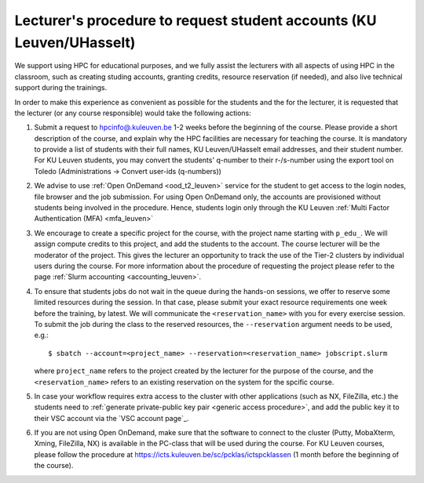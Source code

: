 .. _lecturer procedure leuven:

Lecturer's procedure to request student accounts (KU Leuven/UHasselt)
=====================================================================

We support using HPC for educational purposes, and we fully assist the lecturers
with all aspects of using HPC in the classroom, such as creating studing accounts,
granting credits, resource reservation (if needed), and also live technical support
during the trainings.

In order to make this experience as convenient as possible for the students and the
for the lecturer, it is requested that the lecturer (or any course responsible) would
take the following actions:

#. Submit a request to
   `hpcinfo@.kuleuven.be <mailto:hpcinfo@kuleuven.be?subject=Accounts%20requests%20for%20students%20attending%20the%20course>`_
   1-2 weeks before the beginning of the course.
   Please provide a short description of the course, and explain why the HPC
   facilities are necessary for teaching the course. It is mandatory to provide a list
   of students with their full names, KU Leuven/UHasselt email addresses, and their student number.
   For KU Leuven students, you may convert the students' q-number to their r-/s-number using the export
   tool on Toledo (Administrations -> Convert user-ids (q-numbers))
#. We advise to use :ref:`Open OnDemand <ood_t2_leuven>` service for the student to get access to the
   login nodes, file browser and the job submission. For using Open OnDemand only, the accounts
   are provisioned without students being involved in the procedure. Hence, students login only 
   through the KU Leuven :ref:`Multi Factor Authentication (MFA) <mfa_leuven>`
#. We encourage to create a specific project for the course, with the project name starting with
   ``p_edu_``. We will assign compute credits to this project, and add the students to the account. The
   course lecturer will be the moderator of the project. This gives the lecturer an opportunity
   to track the use of the Tier-2 clusters by individual users during the course.
   For more information about the procedure of requesting the project please refer to the page
   :ref:`Slurm accounting <accounting_leuven>`.
#. To ensure that students jobs do not wait in the queue during the hands-on sessions, we offer
   to reserve some limited resources during the session. In that case, please submit your exact
   resource requirements one week before the training, by latest.
   We will communicate the ``<reservation_name>`` with you for every exercise session. 
   To submit the job during the class to the reserved resources, the ``--reservation`` argument
   needs to be used, e.g.:

   ::

      $ sbatch --account=<project_name> --reservation=<reservation_name> jobscript.slurm

   where ``project_name`` refers to the project created by the lecturer for
   the purpose of the course, and the ``<reservation_name>`` refers to an 
   existing reservation on the system for the spcific course.


#. In case your workflow requires extra access to the cluster with other applications (such as NX,
   FileZilla, etc.) the students need to :ref:`generate private-public key pair <generic access procedure>`,
   and add the public key it to their VSC account via the `VSC account page`_.
#. If you are not using Open OnDemand, make sure that the software to connect to the cluster
   (Putty, MobaXterm, Xming, FileZilla, NX) is available in the PC-class that will be used during the
   course. For KU Leuven courses, please follow the procedure at
   https://icts.kuleuven.be/sc/pcklas/ictspcklassen (1 month before the beginning of the course).

